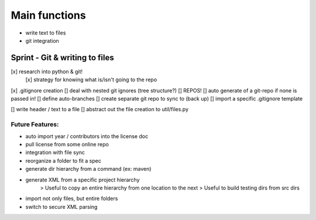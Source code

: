Main functions
###############
- write text to files
- git integration

Sprint - Git & writing to files
==================================

[x] research into python & git!
    [x] strategy for knowing what is/isn't going to the repo
[x] .gitignore creation
[] deal with nested git ignores (tree structure?)
[] REPOS!
[] auto generate of a git-repo if none is passed in!
[] define auto-branches
[] create separate git repo to sync to (back up)
[] import a specific .gitignore template

[] write header / text to a file
[] abstract out the file creation to util/files.py


Future Features:
----------------
- auto import year / contributors into the license doc
- pull license from some online repo
- integration with file sync
- reorganize a folder to fit a spec
- generate dir hierarchy from a command (ex: maven)
- generate XML from a specific project hierarchy
    > Useful to copy an entire hierarchy from one location to the next
    > Useful to build testing dirs from src dirs
- import not only files, but entire folders
- switch to secure XML parsing